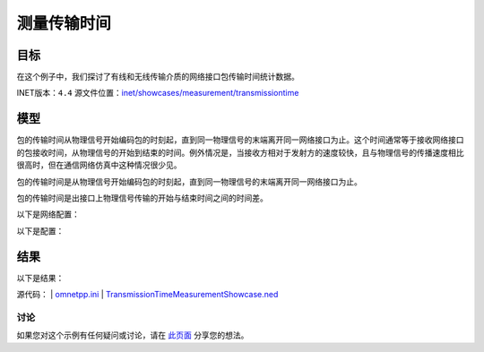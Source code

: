 测量传输时间
===================

目标
~~~~~

在这个例子中，我们探讨了有线和无线传输介质的网络接口包传输时间统计数据。

INET版本：``4.4``  
源文件位置：`inet/showcases/measurement/transmissiontime <https://github.com/inet-framework/inet/tree/master/showcases/measurement/transmissiontime>`__

模型
~~~~~~~~~~

包的传输时间从物理信号开始编码包的时刻起，直到同一物理信号的末端离开同一网络接口为止。这个时间通常等于接收网络接口的包接收时间，从物理信号的开始到结束的时间。例外情况是，当接收方相对于发射方的速度较快，且与物理信号的传播速度相比很高时，但在通信网络仿真中这种情况很少见。

包的传输时间是从物理信号开始编码包的时刻起，直到同一物理信号的末端离开同一网络接口为止。

包的传输时间是出接口上物理信号传输的开始与结束时间之间的时间差。

以下是网络配置：

.. image:: Pic/Network9.png
   :alt: Network9.png
   :align: center

以下是配置：

.. code:: ini
   [General]  
   network = TransmissionTimeMeasurementShowcase  
   description = "Measure packet transmission time on the channel"  
   sim-time-limit = 1s  

   # 源应用 ~96Mbps吞吐量  
   *.source.numApps = 1  
   *.source.app[0].typename = "UdpSourceApp"  
   *.source.app[0].source.packetLength = int(truncnormal(800B, 200B))  
   *.source.app[0].source.productionInterval = exponential(100us)  
   *.source.app[0].io.destAddress = "destination"  
   *.source.app[0].io.destPort = 1000  

   # 目的地应用  
   *.destination.numApps = 1  
   *.destination.app[0].typename = "UdpSinkApp"  
   *.destination.app[0].io.localPort = 1000  

   # 启用模块化以太网模型  
   *.*.ethernet.typename = "EthernetLayer"  
   *.*.eth[*].typename = "LayeredEthernetInterface"  

   # 所有网络接口的数据速率  
   *.*.eth[*].bitrate = 100Mbps  
   
结果
~~~~~~~~~~

以下是结果：

.. image:: Pic/TransmissionTimeHistogram.png
   :alt: TransmissionTimeHistogram.png
   :align: center

.. image:: Pic/TransmissionTimeVector.png
   :alt: TransmissionTimeVector.png
   :align: center

源代码：
|  `omnetpp.ini <https://inet.omnetpp.org/docs/_downloads/cb66bafa304286f6c34c6400a8c9c2ef/omnetpp.ini>`__ 
|  `TransmissionTimeMeasurementShowcase.ned <https://inet.omnetpp.org/docs/_downloads/e2ba33a1965b801ff04e11afb503166a/TransmissionTimeMeasurementShowcase.ned>`__

讨论
----------
如果您对这个示例有任何疑问或讨论，请在 `此页面 <https://github.com/inet-framework/inet/discussions/TODO>`__ 分享您的想法。
